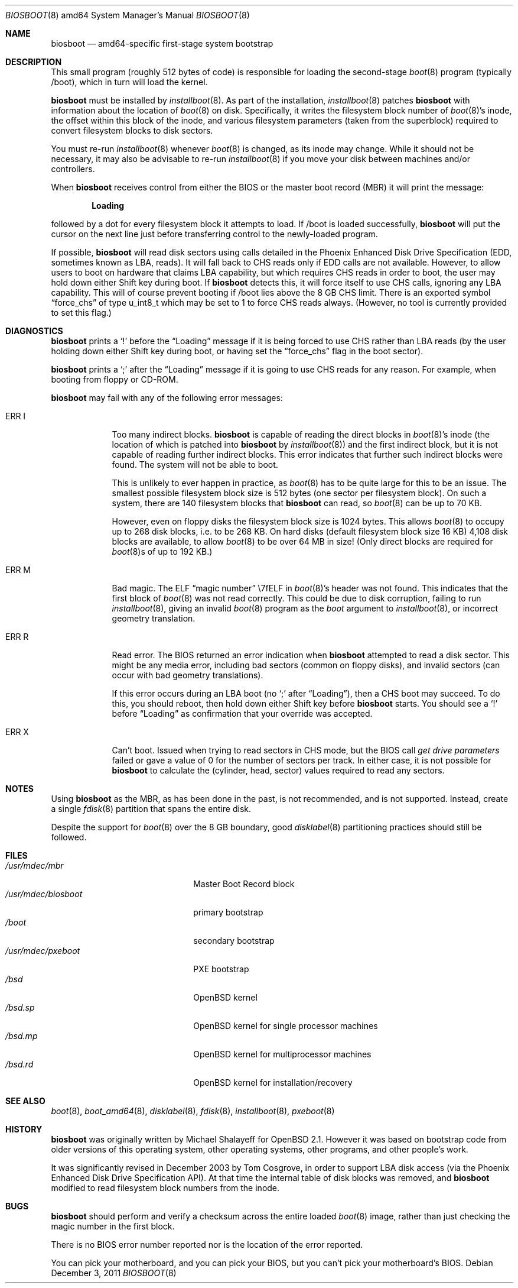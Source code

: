 .\"	$OpenBSD: biosboot.8,v 1.10 2011/12/03 23:01:21 schwarze Exp $
.\"
.\" Copyright (c) 2003 Tom Cosgrove <tom.cosgrove@arches-consulting.com>
.\" Copyright (c) 1997 Michael Shalayeff
.\" All rights reserved.
.\"
.\" Redistribution and use in source and binary forms, with or without
.\" modification, are permitted provided that the following conditions
.\" are met:
.\" 1. Redistributions of source code must retain the above copyright
.\"    notice, this list of conditions and the following disclaimer.
.\" 2. Redistributions in binary form must reproduce the above copyright
.\"    notice, this list of conditions and the following disclaimer in the
.\"    documentation and/or other materials provided with the distribution.
.\"
.\" THIS SOFTWARE IS PROVIDED BY THE AUTHOR ``AS IS'' AND ANY EXPRESS OR
.\" IMPLIED WARRANTIES, INCLUDING, BUT NOT LIMITED TO, THE IMPLIED
.\" WARRANTIES OF MERCHANTABILITY AND FITNESS FOR A PARTICULAR PURPOSE
.\" ARE DISCLAIMED.  IN NO EVENT SHALL THE REGENTS OR CONTRIBUTORS BE LIABLE
.\" FOR ANY DIRECT, INDIRECT, INCIDENTAL, SPECIAL, EXEMPLARY, OR CONSEQUENTIAL
.\" DAMAGES (INCLUDING, BUT NOT LIMITED TO, PROCUREMENT OF SUBSTITUTE GOODS
.\" OR SERVICES; LOSS OF MIND, USE, DATA, OR PROFITS; OR BUSINESS INTERRUPTION)
.\" HOWEVER CAUSED AND ON ANY THEORY OF LIABILITY, WHETHER IN CONTRACT, STRICT
.\" LIABILITY, OR TORT (INCLUDING NEGLIGENCE OR OTHERWISE) ARISING IN ANY WAY
.\" OUT OF THE USE OF THIS SOFTWARE, EVEN IF ADVISED OF THE POSSIBILITY OF
.\" SUCH DAMAGE.
.\"
.Dd $Mdocdate: December 3 2011 $
.Dt BIOSBOOT 8 amd64
.Os
.Sh NAME
.Nm biosboot
.Nd
amd64-specific first-stage system bootstrap
.Sh DESCRIPTION
This small program (roughly 512 bytes of code) is responsible for
loading the second-stage
.Xr boot 8
program (typically /boot), which in turn will load the kernel.
.Pp
.Nm
must be installed by
.Xr installboot 8 .
As part of the installation,
.Xr installboot 8
patches
.Nm
with information about the location of
.Xr boot 8
on disk.
Specifically, it writes the filesystem block number of
.Xr boot 8 Ns 's
inode,
the offset within this block of the inode,
and various filesystem parameters (taken from the superblock)
required to convert filesystem blocks to disk sectors.
.Pp
You must re-run
.Xr installboot 8
whenever
.Xr boot 8
is changed, as its inode may change.
While it should not be necessary,
it may also be advisable to re-run
.Xr installboot 8
if you move your disk between machines and/or controllers.
.Pp
When
.Nm
receives control from either the BIOS or the
master boot record (MBR) it will print the message:
.Pp
.Dl Loading
.Pp
followed by a dot for every filesystem block it attempts to load.
If /boot is loaded successfully,
.Nm
will put the cursor on the next line just before
transferring control to the newly-loaded program.
.Pp
If possible,
.Nm
will read disk sectors using calls detailed in the Phoenix
Enhanced Disk Drive Specification (EDD, sometimes known as LBA, reads).
It will fall back to CHS reads only if EDD calls are not available.
However, to allow users to boot on hardware that claims LBA capability,
but which requires CHS reads in order to boot,
the user may hold down either Shift key during boot.
If
.Nm
detects this, it will force itself to use CHS calls, ignoring
any LBA capability.
This will of course prevent booting if /boot lies above the 8 GB
CHS limit.
There is an exported symbol
.Dq force_chs
of type u_int8_t
which may be set to 1 to force CHS reads always.
(However, no tool is currently provided to set this flag.)
.Sh DIAGNOSTICS
.Nm
prints a
.Sq !\&
before the
.Dq Loading
message if it is being forced to use CHS rather than LBA reads
(by the user holding down either Shift key during boot,
or having set the
.Dq force_chs
flag in the boot sector).
.Pp
.Nm
prints a
.Sq ;\&
after the
.Dq Loading
message if it is going to use CHS reads for any reason.
For example, when booting from floppy or CD-ROM.
.Pp
.Nm
may fail with any of the following error messages:
.Bl -tag -width ERR_X__
.It Er ERR I
Too many indirect blocks.
.Nm
is capable of reading the direct blocks in
.Xr boot 8 Ns 's
inode (the location of which is patched into
.Nm
by
.Xr installboot 8 )
and the first indirect block,
but it is not capable of reading further indirect blocks.
This error indicates that further such indirect blocks were found.
The system will not be able to boot.
.Pp
This is unlikely to ever happen in practice, as
.Xr boot 8
has to be quite large for this to be an issue.
The smallest possible filesystem block size is 512 bytes
(one sector per filesystem block).
On such a system, there are 140 filesystem blocks that
.Nm
can read, so
.Xr boot 8
can be up to 70 KB.
.Pp
However, even on floppy disks the filesystem block size is 1024 bytes.
This allows
.Xr boot 8
to occupy up to 268 disk blocks,
i.e. to be 268 KB.
On hard disks (default filesystem block size 16 KB)
4,108 disk blocks are available, to allow
.Xr boot 8
to be over 64 MB in size!
(Only direct blocks are required for
.Xr boot 8 Ns s
of up to 192 KB.)
.It Er ERR M
Bad magic.
The ELF
.Dq magic number
\e7fELF in
.Xr boot 8 Ns 's
header was not found.
This indicates that the first block of
.Xr boot 8
was not read correctly.
This could be due to disk corruption,
failing to run
.Xr installboot 8 ,
giving an invalid
.Xr boot 8
program as the
.Ar boot
argument to
.Xr installboot 8 ,
or
incorrect geometry translation.
.It Er ERR R
Read error.
The BIOS returned an error indication when
.Nm
attempted to read a disk sector.
This might be any media error, including bad sectors (common on floppy disks),
and invalid sectors (can occur with bad geometry translations).
.Pp
If this error occurs during an LBA boot (no
.Sq ;\&
after
.Dq Loading ) ,
then a CHS boot may succeed.
To do this, you should reboot, then hold down either Shift key
before
.Nm
starts.
You should see a
.Sq !\&
before
.Dq Loading
as confirmation that your
override was accepted.
.It Er ERR X
Can't boot.
Issued when trying to read sectors in CHS mode,
but the BIOS call
.Em get\ drive\ parameters
failed or gave a value of 0 for the number of sectors per track.
In either case, it is not possible for
.Nm
to calculate the (cylinder, head, sector) values required to
read any sectors.
.El
.Sh NOTES
Using
.Nm
as the MBR,
as has been done in the past,
is not recommended, and is not supported.
Instead, create a single
.Xr fdisk 8
partition that spans the entire disk.
.Pp
Despite the support for
.Xr boot 8
over the 8 GB boundary,
good
.Xr disklabel 8
partitioning practices should still be followed.
.Sh FILES
.Bl -tag -width /usr/mdec/biosbootxx -compact
.It Pa /usr/mdec/mbr
Master Boot Record block
.It Pa /usr/mdec/biosboot
primary bootstrap
.It Pa /boot
secondary bootstrap
.It Pa /usr/mdec/pxeboot
PXE bootstrap
.It Pa /bsd
.Ox
kernel
.It Pa /bsd.sp
.Ox
kernel for single processor machines
.It Pa /bsd.mp
.Ox
kernel for multiprocessor machines
.It Pa /bsd.rd
.Ox
kernel for installation/recovery
.El
.Sh SEE ALSO
.Xr boot 8 ,
.Xr boot_amd64 8 ,
.Xr disklabel 8 ,
.Xr fdisk 8 ,
.Xr installboot 8 ,
.Xr pxeboot 8
.Sh HISTORY
.Nm
was originally written by Michael Shalayeff for
.Ox 2.1 .
However it was based on bootstrap code from older versions of this
operating system, other operating systems, other programs, and
other people's work.
.Pp
It was significantly revised in December 2003 by Tom Cosgrove,
in order to support LBA disk access (via the Phoenix Enhanced Disk
Drive Specification API).
At that time the internal table of disk blocks was removed, and
.Nm
modified to read filesystem block numbers from the inode.
.Sh BUGS
.Nm
should perform and verify a checksum across the entire loaded
.Xr boot 8
image,
rather than just checking the magic number in the first block.
.Pp
There is no BIOS error number reported nor is the location of the error
reported.
.Pp
You can pick your motherboard, and you can pick your BIOS,
but you can't pick your motherboard's BIOS.
